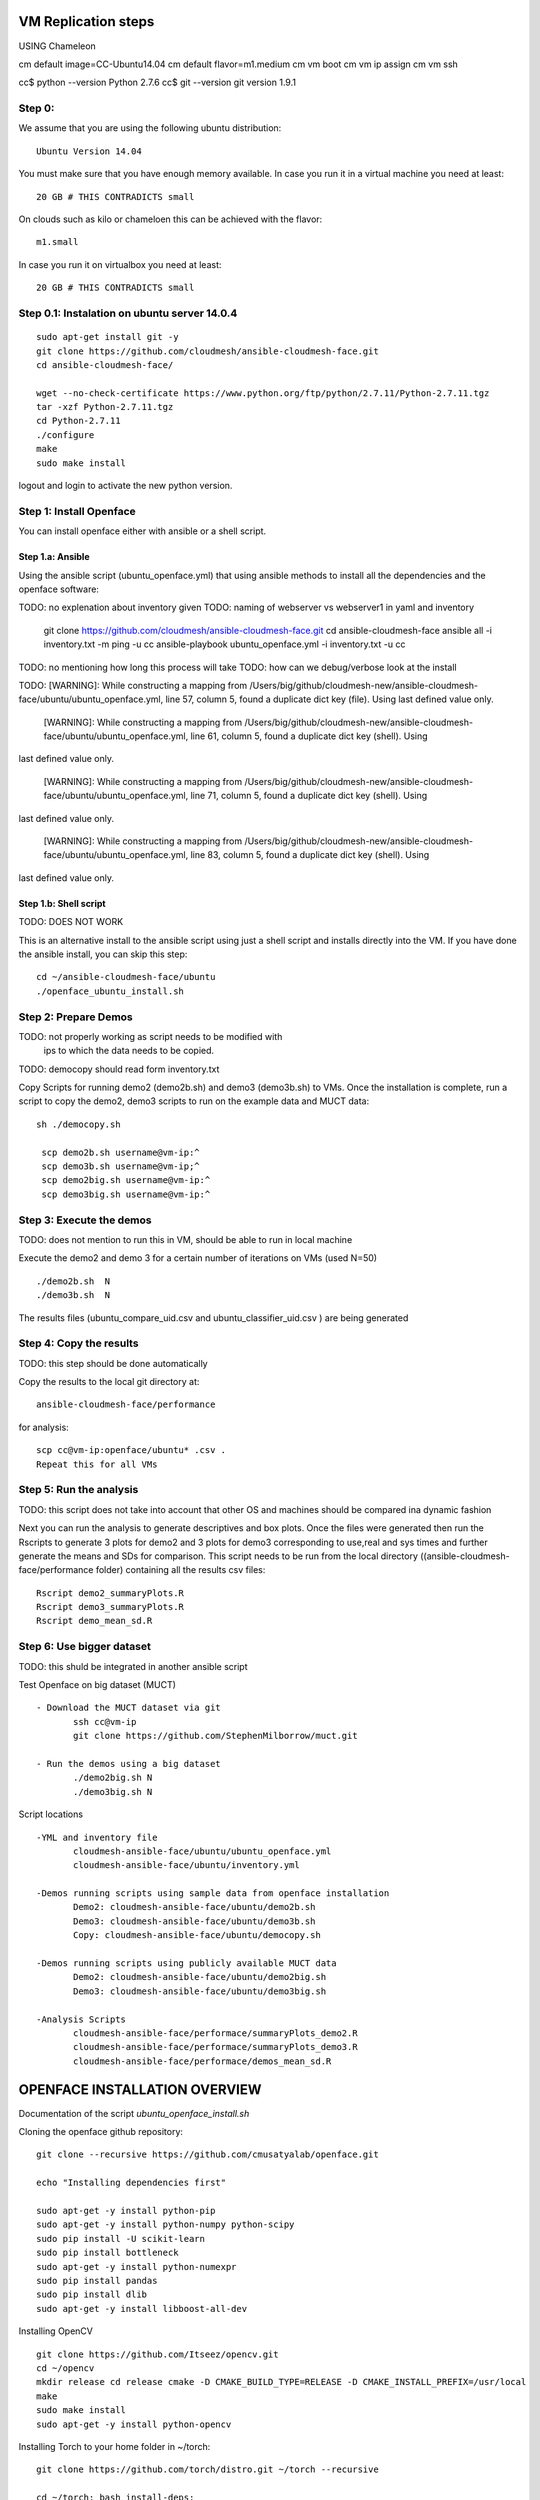 VM Replication steps
====================


USING Chameleon

cm default image=CC-Ubuntu14.04
cm default flavor=m1.medium
cm vm boot
cm vm ip assign
cm vm ssh

cc$ python --version
Python 2.7.6
cc$ git --version
git version 1.9.1

Step 0:
-------

We assume that you are using the following ubuntu distribution::

  Ubuntu Version 14.04

You must make sure that you have enough memory available. In case you
run it in a virtual machine you need at least::

  20 GB # THIS CONTRADICTS small

On clouds such as kilo or chameloen this can be achieved with the
flavor::

  m1.small

In case you run it on virtualbox you need at least::

  20 GB # THIS CONTRADICTS small


Step 0.1: Instalation on ubuntu server 14.0.4
----------------------------------------------

::

    sudo apt-get install git -y
    git clone https://github.com/cloudmesh/ansible-cloudmesh-face.git
    cd ansible-cloudmesh-face/

    wget --no-check-certificate https://www.python.org/ftp/python/2.7.11/Python-2.7.11.tgz
    tar -xzf Python-2.7.11.tgz
    cd Python-2.7.11
    ./configure
    make
    sudo make install

logout and login to activate the new python version.



Step 1:  Install Openface
-------------------------

You can install openface either with ansible or a shell script.

Step 1.a: Ansible
^^^^^^^^^^^^^^^^^

Using the ansible script (ubuntu_openface.yml) that using ansible
methods to install all the dependencies and the openface software::

TODO: no explenation about inventory given
TODO: naming of webserver vs webserver1 in yaml and inventory

    git clone https://github.com/cloudmesh/ansible-cloudmesh-face.git
    cd ansible-cloudmesh-face
    ansible all -i inventory.txt -m ping -u cc
    ansible-playbook  ubuntu_openface.yml -i inventory.txt -u cc 

TODO: no mentioning how long this process will take
TODO: how can we debug/verbose look at the install

TODO:  [WARNING]: While constructing a mapping from /Users/big/github/cloudmesh-new/ansible-cloudmesh-face/ubuntu/ubuntu_openface.yml, line 57, column 5, found a duplicate dict key (file).  Using
last defined value only.

 [WARNING]: While constructing a mapping from /Users/big/github/cloudmesh-new/ansible-cloudmesh-face/ubuntu/ubuntu_openface.yml, line 61, column 5, found a duplicate dict key (shell).  Using
last defined value only.

 [WARNING]: While constructing a mapping from /Users/big/github/cloudmesh-new/ansible-cloudmesh-face/ubuntu/ubuntu_openface.yml, line 71, column 5, found a duplicate dict key (shell).  Using
last defined value only.

 [WARNING]: While constructing a mapping from /Users/big/github/cloudmesh-new/ansible-cloudmesh-face/ubuntu/ubuntu_openface.yml, line 83, column 5, found a duplicate dict key (shell).  Using
last defined value only.

Step 1.b: Shell script
^^^^^^^^^^^^^^^^^^^^^^

TODO: DOES NOT WORK

This is an alternative install to the ansible script using just a
shell script and installs directly into the VM. If you have done the
ansible install, you can skip this step::

    cd ~/ansible-cloudmesh-face/ubuntu
    ./openface_ubuntu_install.sh

Step 2: Prepare Demos
---------------------

TODO: not properly working as script needs to be modified with
      ips to which the data needs to be copied.
TODO: democopy should read form inventory.txt

Copy Scripts for running demo2 (demo2b.sh) and demo3 (demo3b.sh) to
VMs.  Once the installation is complete, run a script to copy the
demo2, demo3 scripts to run on the example data and MUCT data::

   sh ./democopy.sh

    scp demo2b.sh username@vm-ip:^
    scp demo3b.sh username@vm-ip;^
    scp demo2big.sh username@vm-ip:^
    scp demo3big.sh username@vm-ip:^

Step 3:  Execute the demos
--------------------------

TODO: does not mention to run this in VM, should be able to run in local machine

Execute the demo2 and demo 3 for a certain number of iterations on VMs
(used N=50) ::

    ./demo2b.sh  N
    ./demo3b.sh  N
  
The results files (ubuntu_compare_uid.csv and
ubuntu_classifier_uid.csv ) are being generated

Step 4: Copy the results
------------------------

TODO: this step should be done automatically

Copy the results to the local git directory at::
   
     ansible-cloudmesh-face/performance

for analysis::

     scp cc@vm-ip:openface/ubuntu* .csv .
     Repeat this for all VMs

Step 5: Run the analysis
------------------------

TODO: this script does not take into account that other OS and machines
should be compared ina dynamic fashion

Next you can run the analysis to generate descriptives and box
plots. Once the files were generated then run the Rscripts to generate
3 plots for demo2 and 3 plots for demo3 corresponding to use,real and
sys times and further generate the means and SDs for comparison. This
script needs to be run from the local directory
((ansible-cloudmesh-face/performance folder) containing all the
results csv files::
       
       Rscript demo2_summaryPlots.R
       Rscript demo3_summaryPlots.R
       Rscript demo_mean_sd.R

Step 6: Use bigger dataset
--------------------------

TODO: this shuld be integrated in another ansible script

Test Openface on big dataset (MUCT) ::

 - Download the MUCT dataset via git
        ssh cc@vm-ip
        git clone https://github.com/StephenMilborrow/muct.git 

 - Run the demos using a big dataset
        ./demo2big.sh N
        ./demo3big.sh N

Script locations ::

 -YML and inventory file
        cloudmesh-ansible-face/ubuntu/ubuntu_openface.yml
        cloudmesh-ansible-face/ubuntu/inventory.yml

 -Demos running scripts using sample data from openface installation
        Demo2: cloudmesh-ansible-face/ubuntu/demo2b.sh
        Demo3: cloudmesh-ansible-face/ubuntu/demo3b.sh
        Copy: cloudmesh-ansible-face/ubuntu/democopy.sh

 -Demos running scripts using publicly available MUCT data
        Demo2: cloudmesh-ansible-face/ubuntu/demo2big.sh
        Demo3: cloudmesh-ansible-face/ubuntu/demo3big.sh

 -Analysis Scripts
        cloudmesh-ansible-face/performace/summaryPlots_demo2.R
        cloudmesh-ansible-face/performace/summaryPlots_demo3.R
        cloudmesh-ansible-face/performace/demos_mean_sd.R

OPENFACE INSTALLATION OVERVIEW
==============================

Documentation of the script `ubuntu_openface_install.sh`

Cloning the openface github repository::

  git clone --recursive https://github.com/cmusatyalab/openface.git

  echo "Installing dependencies first"

  sudo apt-get -y install python-pip
  sudo apt-get -y install python-numpy python-scipy
  sudo pip install -U scikit-learn
  sudo pip install bottleneck
  sudo apt-get -y install python-numexpr
  sudo pip install pandas
  sudo pip install dlib
  sudo apt-get -y install libboost-all-dev
 
Installing OpenCV :: 

  git clone https://github.com/Itseez/opencv.git
  cd ~/opencv
  mkdir release cd release cmake -D CMAKE_BUILD_TYPE=RELEASE -D CMAKE_INSTALL_PREFIX=/usr/local
  make
  sudo make install
  sudo apt-get -y install python-opencv

Installing Torch to your home folder in ~/torch::

    git clone https://github.com/torch/distro.git ~/torch --recursive

    cd ~/torch; bash install-deps;
    yes | ./install.sh

On Linux with bash::

    source ~/.bashrc

    for NAME in dpnn nn optim optnet csvigo cutorch cunn fblualib torchx; do luarocks install $NAME; done

Installing openface::

     cd openface
     sudo python2 setup.py install
     models/get-models.sh
 
